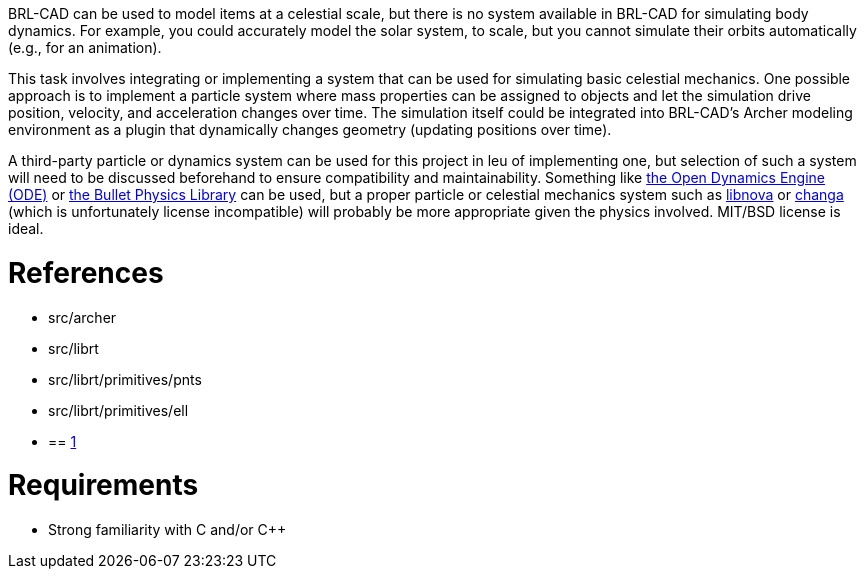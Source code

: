 :doctype: book
:pp: {plus}{plus}

BRL-CAD can be used to model items at a celestial scale, but there is no
system available in BRL-CAD for simulating body dynamics. For example,
you could accurately model the solar system, to scale, but you cannot
simulate their orbits automatically (e.g., for an animation).

This task involves integrating or implementing a system that can be used
for simulating basic celestial mechanics. One possible approach is to
implement a particle system where mass properties can be assigned to
objects and let the simulation drive position, velocity, and
acceleration changes over time. The simulation itself could be
integrated into BRL-CAD's Archer modeling environment as a plugin that
dynamically changes geometry (updating positions over time).

A third-party particle or dynamics system can be used for this project
in leu of implementing one, but selection of such a system will need to
be discussed beforehand to ensure compatibility and maintainability.
Something like http://www.ode.org/[the Open Dynamics Engine (ODE)] or
http://bulletphysics.org/[the Bullet Physics Library] can be used, but
a proper particle or celestial mechanics system such as
http://libnova.sourceforge.net/[libnova] or
http://www-hpcc.astro.washington.edu/tools/changa.html[changa] (which
is unfortunately license incompatible) will probably be more appropriate
given the physics involved. MIT/BSD license is ideal.

= References

* src/archer
* src/librt
* src/librt/primitives/pnts
* src/librt/primitives/ell
* {blank}
+
== http://en.wikipedia.org/wiki/Point_particle[1]

= Requirements

* Strong familiarity with C and/or C{pp}
